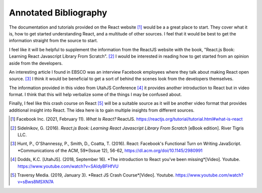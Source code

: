 Annotated Bibliography
======================

The documentation and tutorials provided on the React website [#f1]_ would be a
a great place to start. They cover what it is, how to get started understanding
React, and a multitude of other sources. I feel that it would be best to get
the information straight from the source to start.

I feel like it will be helpful to supplement the information from the ReactJS
website with the book, "React.js Book: Learning React Javascript Library From
Scratch". [#f2]_ I would be interested in reading how to get started from an opinion
aside from the developers.

An interesting article I found in EBSCO was an interview Facebook employees
where they talk about making React open source. [#f3]_ I think it would be
beneficial to get a sort of behind the scenes look from the developers
themselves.

The information provided in this video from UtahJS Conference [#f4]_ it
provides another introduction to React but in video format. I think that
this will help verbalize some of the things I may be confused about.

Finally, I feel like this crash course on React [#f5]_ will be a suitable
source as it will be another video format that provides additional insight
into React. The idea here is to gain multiple insights from different sources.

.. [#f1] Facebook Inc. (2021, February 11). *What Is React?* ReactJS.
    https://reactjs.org/tutorial/tutorial.html#what-is-react

.. [#f2] Sidelnikov, G. (2016). *React.js Book: Learning React Javascript
    Library From Scratch* [eBook edition]. River Tigris LLC.

.. [#f3] Hunt, P., O'Shannessy, P., Smith, D., Coatta, T. (2016). React:
    Facebook's Functional Turn on Writing JavaScript. *Communications of the
    ACM, 59*(Issue 12), 56-62, https://dl.acm.org/doi/10.1145/2980991

.. [#f4] Dodds, K.C. [UtahJS]. (2018, September 16). *The introduction to
    React you've been missing*[Video]. Youtube.
    https://www.youtube.com/watch?v=SAIdyBFHfVU

.. [#f5] Traversy Media. (2019, January 3). *React JS Crash Course*[Video].
    Youtube. https://www.youtube.com/watch?v=sBws8MSXN7A

